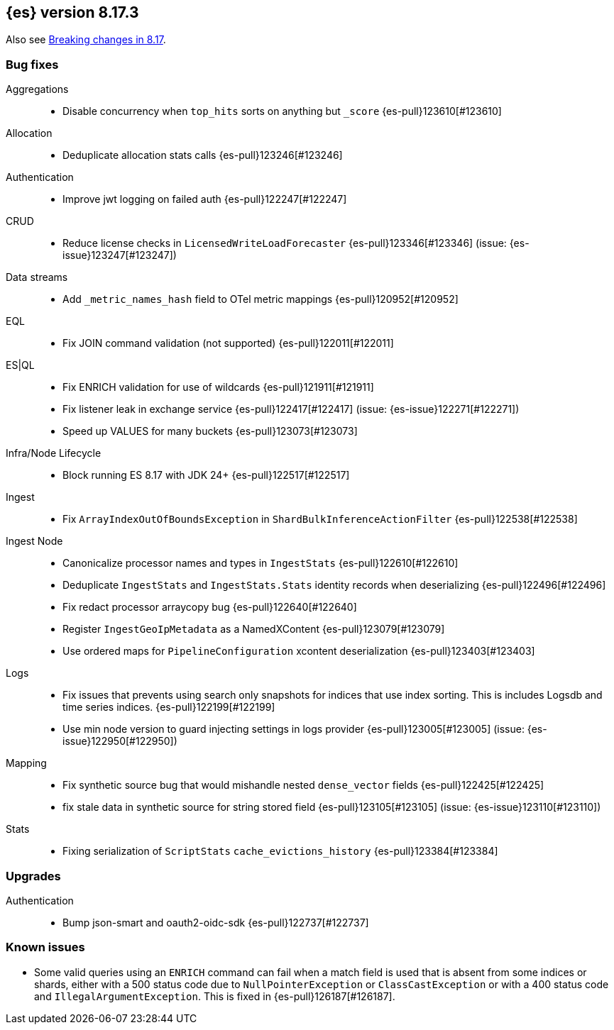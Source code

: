 [[release-notes-8.17.3]]
== {es} version 8.17.3


Also see <<breaking-changes-8.17,Breaking changes in 8.17>>.

[[bug-8.17.3]]
[float]
=== Bug fixes

Aggregations::
* Disable concurrency when `top_hits` sorts on anything but `_score` {es-pull}123610[#123610]

Allocation::
* Deduplicate allocation stats calls {es-pull}123246[#123246]

Authentication::
* Improve jwt logging on failed auth {es-pull}122247[#122247]

CRUD::
* Reduce license checks in `LicensedWriteLoadForecaster` {es-pull}123346[#123346] (issue: {es-issue}123247[#123247])

Data streams::
* Add `_metric_names_hash` field to OTel metric mappings {es-pull}120952[#120952]

EQL::
* Fix JOIN command validation (not supported) {es-pull}122011[#122011]

ES|QL::
* Fix ENRICH validation for use of wildcards {es-pull}121911[#121911]
* Fix listener leak in exchange service {es-pull}122417[#122417] (issue: {es-issue}122271[#122271])
* Speed up VALUES for many buckets {es-pull}123073[#123073]

Infra/Node Lifecycle::
* Block running ES 8.17 with JDK 24+ {es-pull}122517[#122517]

Ingest::
* Fix `ArrayIndexOutOfBoundsException` in `ShardBulkInferenceActionFilter` {es-pull}122538[#122538]

Ingest Node::
* Canonicalize processor names and types in `IngestStats` {es-pull}122610[#122610]
* Deduplicate `IngestStats` and `IngestStats.Stats` identity records when deserializing {es-pull}122496[#122496]
* Fix redact processor arraycopy bug {es-pull}122640[#122640]
* Register `IngestGeoIpMetadata` as a NamedXContent {es-pull}123079[#123079]
* Use ordered maps for `PipelineConfiguration` xcontent deserialization {es-pull}123403[#123403]

Logs::
* Fix issues that prevents using search only snapshots for indices that use index sorting. This is includes Logsdb and time series indices. {es-pull}122199[#122199]
* Use min node version to guard injecting settings in logs provider {es-pull}123005[#123005] (issue: {es-issue}122950[#122950])

Mapping::
* Fix synthetic source bug that would mishandle nested `dense_vector` fields {es-pull}122425[#122425]
* fix stale data in synthetic source for string stored field {es-pull}123105[#123105] (issue: {es-issue}123110[#123110])

Stats::
* Fixing serialization of `ScriptStats` `cache_evictions_history` {es-pull}123384[#123384]

[[upgrade-8.17.3]]
[float]
=== Upgrades

Authentication::
* Bump json-smart and oauth2-oidc-sdk {es-pull}122737[#122737]

[discrete]
[[known-issues-8.17.3]]
=== Known issues

* Some valid queries using an `ENRICH` command can fail when a match field is used that is absent from some indices or shards, either with a 500 status code due to `NullPointerException` or `ClassCastException` or with a 400 status code and `IllegalArgumentException`. This is fixed in {es-pull}126187[#126187].
